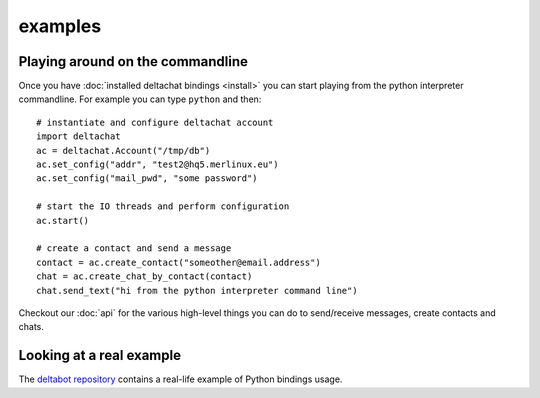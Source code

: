 

examples
========


Playing around on the commandline
----------------------------------

Once you have :doc:`installed deltachat bindings <install>`
you can start playing from the python interpreter commandline.
For example you can type ``python`` and then::

    # instantiate and configure deltachat account
    import deltachat
    ac = deltachat.Account("/tmp/db")
    ac.set_config("addr", "test2@hq5.merlinux.eu")
    ac.set_config("mail_pwd", "some password")

    # start the IO threads and perform configuration
    ac.start()

    # create a contact and send a message
    contact = ac.create_contact("someother@email.address")
    chat = ac.create_chat_by_contact(contact)
    chat.send_text("hi from the python interpreter command line")

Checkout our :doc:`api` for the various high-level things you can do
to send/receive messages, create contacts and chats.


Looking at a real example
-------------------------

The `deltabot repository <https://github.com/deltachat/deltabot#deltachat-example-bot>`_
contains a real-life example of Python bindings usage.


